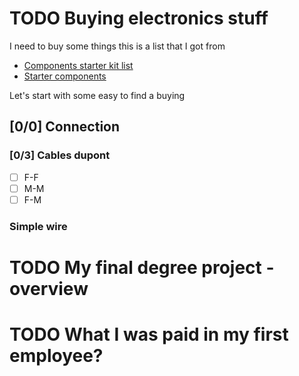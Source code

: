 * TODO Buying electronics stuff
:PROPERTIES:
:EXPORT_FILE_NAME: buying_electronics_stuff
:END:
I need to buy some things this is a list that I got from
- [[https://www.reddit.com/r/PrintedCircuitBoard/wiki/starter/?utm_source=reddit&utm_medium=usertext&utm_name=AskElectronics&utm_content=t1_ea2w47i#wiki_components_starter_kit][Components starter kit list]]
- [[https://www.reddit.com/r/AskElectronics/wiki/starter_components][Starter components]]

Let's start with some easy to find a buying
** [0/0] Connection
*** [0/3] Cables dupont
- [ ] F-F
- [ ] M-M
- [ ] F-M
*** Simple wire

* TODO My final degree project - overview
:PROPERTIES:
:EXPORT_FILE_NAME: my_final_degree_project
:END:
* TODO What I was paid in my first employee?
:PROPERTIES:
:EXPORT_FILE_NAME: what_I_was_paid_in_my_first_employee
:END:
